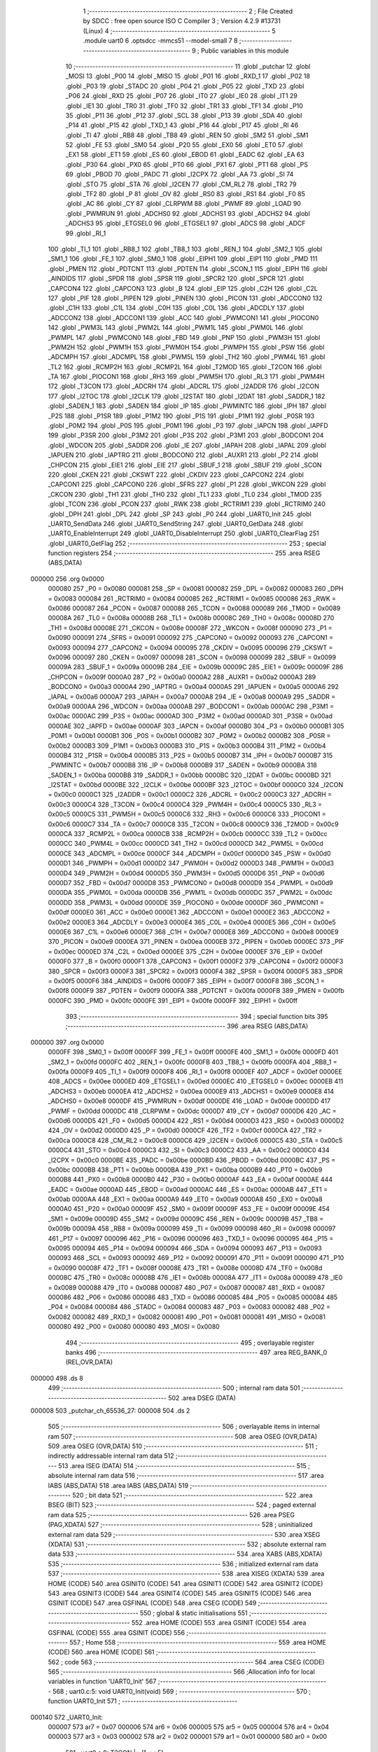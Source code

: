                                       1 ;--------------------------------------------------------
                                      2 ; File Created by SDCC : free open source ISO C Compiler 
                                      3 ; Version 4.2.9 #13731 (Linux)
                                      4 ;--------------------------------------------------------
                                      5 	.module uart0
                                      6 	.optsdcc -mmcs51 --model-small
                                      7 	
                                      8 ;--------------------------------------------------------
                                      9 ; Public variables in this module
                                     10 ;--------------------------------------------------------
                                     11 	.globl _putchar
                                     12 	.globl _MOSI
                                     13 	.globl _P00
                                     14 	.globl _MISO
                                     15 	.globl _P01
                                     16 	.globl _RXD_1
                                     17 	.globl _P02
                                     18 	.globl _P03
                                     19 	.globl _STADC
                                     20 	.globl _P04
                                     21 	.globl _P05
                                     22 	.globl _TXD
                                     23 	.globl _P06
                                     24 	.globl _RXD
                                     25 	.globl _P07
                                     26 	.globl _IT0
                                     27 	.globl _IE0
                                     28 	.globl _IT1
                                     29 	.globl _IE1
                                     30 	.globl _TR0
                                     31 	.globl _TF0
                                     32 	.globl _TR1
                                     33 	.globl _TF1
                                     34 	.globl _P10
                                     35 	.globl _P11
                                     36 	.globl _P12
                                     37 	.globl _SCL
                                     38 	.globl _P13
                                     39 	.globl _SDA
                                     40 	.globl _P14
                                     41 	.globl _P15
                                     42 	.globl _TXD_1
                                     43 	.globl _P16
                                     44 	.globl _P17
                                     45 	.globl _RI
                                     46 	.globl _TI
                                     47 	.globl _RB8
                                     48 	.globl _TB8
                                     49 	.globl _REN
                                     50 	.globl _SM2
                                     51 	.globl _SM1
                                     52 	.globl _FE
                                     53 	.globl _SM0
                                     54 	.globl _P20
                                     55 	.globl _EX0
                                     56 	.globl _ET0
                                     57 	.globl _EX1
                                     58 	.globl _ET1
                                     59 	.globl _ES
                                     60 	.globl _EBOD
                                     61 	.globl _EADC
                                     62 	.globl _EA
                                     63 	.globl _P30
                                     64 	.globl _PX0
                                     65 	.globl _PT0
                                     66 	.globl _PX1
                                     67 	.globl _PT1
                                     68 	.globl _PS
                                     69 	.globl _PBOD
                                     70 	.globl _PADC
                                     71 	.globl _I2CPX
                                     72 	.globl _AA
                                     73 	.globl _SI
                                     74 	.globl _STO
                                     75 	.globl _STA
                                     76 	.globl _I2CEN
                                     77 	.globl _CM_RL2
                                     78 	.globl _TR2
                                     79 	.globl _TF2
                                     80 	.globl _P
                                     81 	.globl _OV
                                     82 	.globl _RS0
                                     83 	.globl _RS1
                                     84 	.globl _F0
                                     85 	.globl _AC
                                     86 	.globl _CY
                                     87 	.globl _CLRPWM
                                     88 	.globl _PWMF
                                     89 	.globl _LOAD
                                     90 	.globl _PWMRUN
                                     91 	.globl _ADCHS0
                                     92 	.globl _ADCHS1
                                     93 	.globl _ADCHS2
                                     94 	.globl _ADCHS3
                                     95 	.globl _ETGSEL0
                                     96 	.globl _ETGSEL1
                                     97 	.globl _ADCS
                                     98 	.globl _ADCF
                                     99 	.globl _RI_1
                                    100 	.globl _TI_1
                                    101 	.globl _RB8_1
                                    102 	.globl _TB8_1
                                    103 	.globl _REN_1
                                    104 	.globl _SM2_1
                                    105 	.globl _SM1_1
                                    106 	.globl _FE_1
                                    107 	.globl _SM0_1
                                    108 	.globl _EIPH1
                                    109 	.globl _EIP1
                                    110 	.globl _PMD
                                    111 	.globl _PMEN
                                    112 	.globl _PDTCNT
                                    113 	.globl _PDTEN
                                    114 	.globl _SCON_1
                                    115 	.globl _EIPH
                                    116 	.globl _AINDIDS
                                    117 	.globl _SPDR
                                    118 	.globl _SPSR
                                    119 	.globl _SPCR2
                                    120 	.globl _SPCR
                                    121 	.globl _CAPCON4
                                    122 	.globl _CAPCON3
                                    123 	.globl _B
                                    124 	.globl _EIP
                                    125 	.globl _C2H
                                    126 	.globl _C2L
                                    127 	.globl _PIF
                                    128 	.globl _PIPEN
                                    129 	.globl _PINEN
                                    130 	.globl _PICON
                                    131 	.globl _ADCCON0
                                    132 	.globl _C1H
                                    133 	.globl _C1L
                                    134 	.globl _C0H
                                    135 	.globl _C0L
                                    136 	.globl _ADCDLY
                                    137 	.globl _ADCCON2
                                    138 	.globl _ADCCON1
                                    139 	.globl _ACC
                                    140 	.globl _PWMCON1
                                    141 	.globl _PIOCON0
                                    142 	.globl _PWM3L
                                    143 	.globl _PWM2L
                                    144 	.globl _PWM1L
                                    145 	.globl _PWM0L
                                    146 	.globl _PWMPL
                                    147 	.globl _PWMCON0
                                    148 	.globl _FBD
                                    149 	.globl _PNP
                                    150 	.globl _PWM3H
                                    151 	.globl _PWM2H
                                    152 	.globl _PWM1H
                                    153 	.globl _PWM0H
                                    154 	.globl _PWMPH
                                    155 	.globl _PSW
                                    156 	.globl _ADCMPH
                                    157 	.globl _ADCMPL
                                    158 	.globl _PWM5L
                                    159 	.globl _TH2
                                    160 	.globl _PWM4L
                                    161 	.globl _TL2
                                    162 	.globl _RCMP2H
                                    163 	.globl _RCMP2L
                                    164 	.globl _T2MOD
                                    165 	.globl _T2CON
                                    166 	.globl _TA
                                    167 	.globl _PIOCON1
                                    168 	.globl _RH3
                                    169 	.globl _PWM5H
                                    170 	.globl _RL3
                                    171 	.globl _PWM4H
                                    172 	.globl _T3CON
                                    173 	.globl _ADCRH
                                    174 	.globl _ADCRL
                                    175 	.globl _I2ADDR
                                    176 	.globl _I2CON
                                    177 	.globl _I2TOC
                                    178 	.globl _I2CLK
                                    179 	.globl _I2STAT
                                    180 	.globl _I2DAT
                                    181 	.globl _SADDR_1
                                    182 	.globl _SADEN_1
                                    183 	.globl _SADEN
                                    184 	.globl _IP
                                    185 	.globl _PWMINTC
                                    186 	.globl _IPH
                                    187 	.globl _P2S
                                    188 	.globl _P1SR
                                    189 	.globl _P1M2
                                    190 	.globl _P1S
                                    191 	.globl _P1M1
                                    192 	.globl _P0SR
                                    193 	.globl _P0M2
                                    194 	.globl _P0S
                                    195 	.globl _P0M1
                                    196 	.globl _P3
                                    197 	.globl _IAPCN
                                    198 	.globl _IAPFD
                                    199 	.globl _P3SR
                                    200 	.globl _P3M2
                                    201 	.globl _P3S
                                    202 	.globl _P3M1
                                    203 	.globl _BODCON1
                                    204 	.globl _WDCON
                                    205 	.globl _SADDR
                                    206 	.globl _IE
                                    207 	.globl _IAPAH
                                    208 	.globl _IAPAL
                                    209 	.globl _IAPUEN
                                    210 	.globl _IAPTRG
                                    211 	.globl _BODCON0
                                    212 	.globl _AUXR1
                                    213 	.globl _P2
                                    214 	.globl _CHPCON
                                    215 	.globl _EIE1
                                    216 	.globl _EIE
                                    217 	.globl _SBUF_1
                                    218 	.globl _SBUF
                                    219 	.globl _SCON
                                    220 	.globl _CKEN
                                    221 	.globl _CKSWT
                                    222 	.globl _CKDIV
                                    223 	.globl _CAPCON2
                                    224 	.globl _CAPCON1
                                    225 	.globl _CAPCON0
                                    226 	.globl _SFRS
                                    227 	.globl _P1
                                    228 	.globl _WKCON
                                    229 	.globl _CKCON
                                    230 	.globl _TH1
                                    231 	.globl _TH0
                                    232 	.globl _TL1
                                    233 	.globl _TL0
                                    234 	.globl _TMOD
                                    235 	.globl _TCON
                                    236 	.globl _PCON
                                    237 	.globl _RWK
                                    238 	.globl _RCTRIM1
                                    239 	.globl _RCTRIM0
                                    240 	.globl _DPH
                                    241 	.globl _DPL
                                    242 	.globl _SP
                                    243 	.globl _P0
                                    244 	.globl _UART0_Init
                                    245 	.globl _UART0_SendData
                                    246 	.globl _UART0_SendString
                                    247 	.globl _UART0_GetData
                                    248 	.globl _UART0_EnableInterrupt
                                    249 	.globl _UART0_DisableInterrupt
                                    250 	.globl _UART0_ClearFlag
                                    251 	.globl _UART0_GetFlag
                                    252 ;--------------------------------------------------------
                                    253 ; special function registers
                                    254 ;--------------------------------------------------------
                                    255 	.area RSEG    (ABS,DATA)
      000000                        256 	.org 0x0000
                           000080   257 _P0	=	0x0080
                           000081   258 _SP	=	0x0081
                           000082   259 _DPL	=	0x0082
                           000083   260 _DPH	=	0x0083
                           000084   261 _RCTRIM0	=	0x0084
                           000085   262 _RCTRIM1	=	0x0085
                           000086   263 _RWK	=	0x0086
                           000087   264 _PCON	=	0x0087
                           000088   265 _TCON	=	0x0088
                           000089   266 _TMOD	=	0x0089
                           00008A   267 _TL0	=	0x008a
                           00008B   268 _TL1	=	0x008b
                           00008C   269 _TH0	=	0x008c
                           00008D   270 _TH1	=	0x008d
                           00008E   271 _CKCON	=	0x008e
                           00008F   272 _WKCON	=	0x008f
                           000090   273 _P1	=	0x0090
                           000091   274 _SFRS	=	0x0091
                           000092   275 _CAPCON0	=	0x0092
                           000093   276 _CAPCON1	=	0x0093
                           000094   277 _CAPCON2	=	0x0094
                           000095   278 _CKDIV	=	0x0095
                           000096   279 _CKSWT	=	0x0096
                           000097   280 _CKEN	=	0x0097
                           000098   281 _SCON	=	0x0098
                           000099   282 _SBUF	=	0x0099
                           00009A   283 _SBUF_1	=	0x009a
                           00009B   284 _EIE	=	0x009b
                           00009C   285 _EIE1	=	0x009c
                           00009F   286 _CHPCON	=	0x009f
                           0000A0   287 _P2	=	0x00a0
                           0000A2   288 _AUXR1	=	0x00a2
                           0000A3   289 _BODCON0	=	0x00a3
                           0000A4   290 _IAPTRG	=	0x00a4
                           0000A5   291 _IAPUEN	=	0x00a5
                           0000A6   292 _IAPAL	=	0x00a6
                           0000A7   293 _IAPAH	=	0x00a7
                           0000A8   294 _IE	=	0x00a8
                           0000A9   295 _SADDR	=	0x00a9
                           0000AA   296 _WDCON	=	0x00aa
                           0000AB   297 _BODCON1	=	0x00ab
                           0000AC   298 _P3M1	=	0x00ac
                           0000AC   299 _P3S	=	0x00ac
                           0000AD   300 _P3M2	=	0x00ad
                           0000AD   301 _P3SR	=	0x00ad
                           0000AE   302 _IAPFD	=	0x00ae
                           0000AF   303 _IAPCN	=	0x00af
                           0000B0   304 _P3	=	0x00b0
                           0000B1   305 _P0M1	=	0x00b1
                           0000B1   306 _P0S	=	0x00b1
                           0000B2   307 _P0M2	=	0x00b2
                           0000B2   308 _P0SR	=	0x00b2
                           0000B3   309 _P1M1	=	0x00b3
                           0000B3   310 _P1S	=	0x00b3
                           0000B4   311 _P1M2	=	0x00b4
                           0000B4   312 _P1SR	=	0x00b4
                           0000B5   313 _P2S	=	0x00b5
                           0000B7   314 _IPH	=	0x00b7
                           0000B7   315 _PWMINTC	=	0x00b7
                           0000B8   316 _IP	=	0x00b8
                           0000B9   317 _SADEN	=	0x00b9
                           0000BA   318 _SADEN_1	=	0x00ba
                           0000BB   319 _SADDR_1	=	0x00bb
                           0000BC   320 _I2DAT	=	0x00bc
                           0000BD   321 _I2STAT	=	0x00bd
                           0000BE   322 _I2CLK	=	0x00be
                           0000BF   323 _I2TOC	=	0x00bf
                           0000C0   324 _I2CON	=	0x00c0
                           0000C1   325 _I2ADDR	=	0x00c1
                           0000C2   326 _ADCRL	=	0x00c2
                           0000C3   327 _ADCRH	=	0x00c3
                           0000C4   328 _T3CON	=	0x00c4
                           0000C4   329 _PWM4H	=	0x00c4
                           0000C5   330 _RL3	=	0x00c5
                           0000C5   331 _PWM5H	=	0x00c5
                           0000C6   332 _RH3	=	0x00c6
                           0000C6   333 _PIOCON1	=	0x00c6
                           0000C7   334 _TA	=	0x00c7
                           0000C8   335 _T2CON	=	0x00c8
                           0000C9   336 _T2MOD	=	0x00c9
                           0000CA   337 _RCMP2L	=	0x00ca
                           0000CB   338 _RCMP2H	=	0x00cb
                           0000CC   339 _TL2	=	0x00cc
                           0000CC   340 _PWM4L	=	0x00cc
                           0000CD   341 _TH2	=	0x00cd
                           0000CD   342 _PWM5L	=	0x00cd
                           0000CE   343 _ADCMPL	=	0x00ce
                           0000CF   344 _ADCMPH	=	0x00cf
                           0000D0   345 _PSW	=	0x00d0
                           0000D1   346 _PWMPH	=	0x00d1
                           0000D2   347 _PWM0H	=	0x00d2
                           0000D3   348 _PWM1H	=	0x00d3
                           0000D4   349 _PWM2H	=	0x00d4
                           0000D5   350 _PWM3H	=	0x00d5
                           0000D6   351 _PNP	=	0x00d6
                           0000D7   352 _FBD	=	0x00d7
                           0000D8   353 _PWMCON0	=	0x00d8
                           0000D9   354 _PWMPL	=	0x00d9
                           0000DA   355 _PWM0L	=	0x00da
                           0000DB   356 _PWM1L	=	0x00db
                           0000DC   357 _PWM2L	=	0x00dc
                           0000DD   358 _PWM3L	=	0x00dd
                           0000DE   359 _PIOCON0	=	0x00de
                           0000DF   360 _PWMCON1	=	0x00df
                           0000E0   361 _ACC	=	0x00e0
                           0000E1   362 _ADCCON1	=	0x00e1
                           0000E2   363 _ADCCON2	=	0x00e2
                           0000E3   364 _ADCDLY	=	0x00e3
                           0000E4   365 _C0L	=	0x00e4
                           0000E5   366 _C0H	=	0x00e5
                           0000E6   367 _C1L	=	0x00e6
                           0000E7   368 _C1H	=	0x00e7
                           0000E8   369 _ADCCON0	=	0x00e8
                           0000E9   370 _PICON	=	0x00e9
                           0000EA   371 _PINEN	=	0x00ea
                           0000EB   372 _PIPEN	=	0x00eb
                           0000EC   373 _PIF	=	0x00ec
                           0000ED   374 _C2L	=	0x00ed
                           0000EE   375 _C2H	=	0x00ee
                           0000EF   376 _EIP	=	0x00ef
                           0000F0   377 _B	=	0x00f0
                           0000F1   378 _CAPCON3	=	0x00f1
                           0000F2   379 _CAPCON4	=	0x00f2
                           0000F3   380 _SPCR	=	0x00f3
                           0000F3   381 _SPCR2	=	0x00f3
                           0000F4   382 _SPSR	=	0x00f4
                           0000F5   383 _SPDR	=	0x00f5
                           0000F6   384 _AINDIDS	=	0x00f6
                           0000F7   385 _EIPH	=	0x00f7
                           0000F8   386 _SCON_1	=	0x00f8
                           0000F9   387 _PDTEN	=	0x00f9
                           0000FA   388 _PDTCNT	=	0x00fa
                           0000FB   389 _PMEN	=	0x00fb
                           0000FC   390 _PMD	=	0x00fc
                           0000FE   391 _EIP1	=	0x00fe
                           0000FF   392 _EIPH1	=	0x00ff
                                    393 ;--------------------------------------------------------
                                    394 ; special function bits
                                    395 ;--------------------------------------------------------
                                    396 	.area RSEG    (ABS,DATA)
      000000                        397 	.org 0x0000
                           0000FF   398 _SM0_1	=	0x00ff
                           0000FF   399 _FE_1	=	0x00ff
                           0000FE   400 _SM1_1	=	0x00fe
                           0000FD   401 _SM2_1	=	0x00fd
                           0000FC   402 _REN_1	=	0x00fc
                           0000FB   403 _TB8_1	=	0x00fb
                           0000FA   404 _RB8_1	=	0x00fa
                           0000F9   405 _TI_1	=	0x00f9
                           0000F8   406 _RI_1	=	0x00f8
                           0000EF   407 _ADCF	=	0x00ef
                           0000EE   408 _ADCS	=	0x00ee
                           0000ED   409 _ETGSEL1	=	0x00ed
                           0000EC   410 _ETGSEL0	=	0x00ec
                           0000EB   411 _ADCHS3	=	0x00eb
                           0000EA   412 _ADCHS2	=	0x00ea
                           0000E9   413 _ADCHS1	=	0x00e9
                           0000E8   414 _ADCHS0	=	0x00e8
                           0000DF   415 _PWMRUN	=	0x00df
                           0000DE   416 _LOAD	=	0x00de
                           0000DD   417 _PWMF	=	0x00dd
                           0000DC   418 _CLRPWM	=	0x00dc
                           0000D7   419 _CY	=	0x00d7
                           0000D6   420 _AC	=	0x00d6
                           0000D5   421 _F0	=	0x00d5
                           0000D4   422 _RS1	=	0x00d4
                           0000D3   423 _RS0	=	0x00d3
                           0000D2   424 _OV	=	0x00d2
                           0000D0   425 _P	=	0x00d0
                           0000CF   426 _TF2	=	0x00cf
                           0000CA   427 _TR2	=	0x00ca
                           0000C8   428 _CM_RL2	=	0x00c8
                           0000C6   429 _I2CEN	=	0x00c6
                           0000C5   430 _STA	=	0x00c5
                           0000C4   431 _STO	=	0x00c4
                           0000C3   432 _SI	=	0x00c3
                           0000C2   433 _AA	=	0x00c2
                           0000C0   434 _I2CPX	=	0x00c0
                           0000BE   435 _PADC	=	0x00be
                           0000BD   436 _PBOD	=	0x00bd
                           0000BC   437 _PS	=	0x00bc
                           0000BB   438 _PT1	=	0x00bb
                           0000BA   439 _PX1	=	0x00ba
                           0000B9   440 _PT0	=	0x00b9
                           0000B8   441 _PX0	=	0x00b8
                           0000B0   442 _P30	=	0x00b0
                           0000AF   443 _EA	=	0x00af
                           0000AE   444 _EADC	=	0x00ae
                           0000AD   445 _EBOD	=	0x00ad
                           0000AC   446 _ES	=	0x00ac
                           0000AB   447 _ET1	=	0x00ab
                           0000AA   448 _EX1	=	0x00aa
                           0000A9   449 _ET0	=	0x00a9
                           0000A8   450 _EX0	=	0x00a8
                           0000A0   451 _P20	=	0x00a0
                           00009F   452 _SM0	=	0x009f
                           00009F   453 _FE	=	0x009f
                           00009E   454 _SM1	=	0x009e
                           00009D   455 _SM2	=	0x009d
                           00009C   456 _REN	=	0x009c
                           00009B   457 _TB8	=	0x009b
                           00009A   458 _RB8	=	0x009a
                           000099   459 _TI	=	0x0099
                           000098   460 _RI	=	0x0098
                           000097   461 _P17	=	0x0097
                           000096   462 _P16	=	0x0096
                           000096   463 _TXD_1	=	0x0096
                           000095   464 _P15	=	0x0095
                           000094   465 _P14	=	0x0094
                           000094   466 _SDA	=	0x0094
                           000093   467 _P13	=	0x0093
                           000093   468 _SCL	=	0x0093
                           000092   469 _P12	=	0x0092
                           000091   470 _P11	=	0x0091
                           000090   471 _P10	=	0x0090
                           00008F   472 _TF1	=	0x008f
                           00008E   473 _TR1	=	0x008e
                           00008D   474 _TF0	=	0x008d
                           00008C   475 _TR0	=	0x008c
                           00008B   476 _IE1	=	0x008b
                           00008A   477 _IT1	=	0x008a
                           000089   478 _IE0	=	0x0089
                           000088   479 _IT0	=	0x0088
                           000087   480 _P07	=	0x0087
                           000087   481 _RXD	=	0x0087
                           000086   482 _P06	=	0x0086
                           000086   483 _TXD	=	0x0086
                           000085   484 _P05	=	0x0085
                           000084   485 _P04	=	0x0084
                           000084   486 _STADC	=	0x0084
                           000083   487 _P03	=	0x0083
                           000082   488 _P02	=	0x0082
                           000082   489 _RXD_1	=	0x0082
                           000081   490 _P01	=	0x0081
                           000081   491 _MISO	=	0x0081
                           000080   492 _P00	=	0x0080
                           000080   493 _MOSI	=	0x0080
                                    494 ;--------------------------------------------------------
                                    495 ; overlayable register banks
                                    496 ;--------------------------------------------------------
                                    497 	.area REG_BANK_0	(REL,OVR,DATA)
      000000                        498 	.ds 8
                                    499 ;--------------------------------------------------------
                                    500 ; internal ram data
                                    501 ;--------------------------------------------------------
                                    502 	.area DSEG    (DATA)
      000008                        503 _putchar_ch_65536_27:
      000008                        504 	.ds 2
                                    505 ;--------------------------------------------------------
                                    506 ; overlayable items in internal ram
                                    507 ;--------------------------------------------------------
                                    508 	.area	OSEG    (OVR,DATA)
                                    509 	.area	OSEG    (OVR,DATA)
                                    510 ;--------------------------------------------------------
                                    511 ; indirectly addressable internal ram data
                                    512 ;--------------------------------------------------------
                                    513 	.area ISEG    (DATA)
                                    514 ;--------------------------------------------------------
                                    515 ; absolute internal ram data
                                    516 ;--------------------------------------------------------
                                    517 	.area IABS    (ABS,DATA)
                                    518 	.area IABS    (ABS,DATA)
                                    519 ;--------------------------------------------------------
                                    520 ; bit data
                                    521 ;--------------------------------------------------------
                                    522 	.area BSEG    (BIT)
                                    523 ;--------------------------------------------------------
                                    524 ; paged external ram data
                                    525 ;--------------------------------------------------------
                                    526 	.area PSEG    (PAG,XDATA)
                                    527 ;--------------------------------------------------------
                                    528 ; uninitialized external ram data
                                    529 ;--------------------------------------------------------
                                    530 	.area XSEG    (XDATA)
                                    531 ;--------------------------------------------------------
                                    532 ; absolute external ram data
                                    533 ;--------------------------------------------------------
                                    534 	.area XABS    (ABS,XDATA)
                                    535 ;--------------------------------------------------------
                                    536 ; initialized external ram data
                                    537 ;--------------------------------------------------------
                                    538 	.area XISEG   (XDATA)
                                    539 	.area HOME    (CODE)
                                    540 	.area GSINIT0 (CODE)
                                    541 	.area GSINIT1 (CODE)
                                    542 	.area GSINIT2 (CODE)
                                    543 	.area GSINIT3 (CODE)
                                    544 	.area GSINIT4 (CODE)
                                    545 	.area GSINIT5 (CODE)
                                    546 	.area GSINIT  (CODE)
                                    547 	.area GSFINAL (CODE)
                                    548 	.area CSEG    (CODE)
                                    549 ;--------------------------------------------------------
                                    550 ; global & static initialisations
                                    551 ;--------------------------------------------------------
                                    552 	.area HOME    (CODE)
                                    553 	.area GSINIT  (CODE)
                                    554 	.area GSFINAL (CODE)
                                    555 	.area GSINIT  (CODE)
                                    556 ;--------------------------------------------------------
                                    557 ; Home
                                    558 ;--------------------------------------------------------
                                    559 	.area HOME    (CODE)
                                    560 	.area HOME    (CODE)
                                    561 ;--------------------------------------------------------
                                    562 ; code
                                    563 ;--------------------------------------------------------
                                    564 	.area CSEG    (CODE)
                                    565 ;------------------------------------------------------------
                                    566 ;Allocation info for local variables in function 'UART0_Init'
                                    567 ;------------------------------------------------------------
                                    568 ;	uart0.c:5: void UART0_Init(void)
                                    569 ;	-----------------------------------------
                                    570 ;	 function UART0_Init
                                    571 ;	-----------------------------------------
      000140                        572 _UART0_Init:
                           000007   573 	ar7 = 0x07
                           000006   574 	ar6 = 0x06
                           000005   575 	ar5 = 0x05
                           000004   576 	ar4 = 0x04
                           000003   577 	ar3 = 0x03
                           000002   578 	ar2 = 0x02
                           000001   579 	ar1 = 0x01
                           000000   580 	ar0 = 0x00
                                    581 ;	uart0.c:8: T3CON |= (1 << 5);
      000140 43 C4 20         [24]  582 	orl	_T3CON,#0x20
                                    583 ;	uart0.c:11: T3CON &= ~0x07;
      000143 53 C4 F8         [24]  584 	anl	_T3CON,#0xf8
                                    585 ;	uart0.c:12: T3CON |= 0x00;
      000146 85 C4 C4         [24]  586 	mov	_T3CON,_T3CON
                                    587 ;	uart0.c:14: EIE1 &= ~(1 << 1);
      000149 53 9C FD         [24]  588 	anl	_EIE1,#0xfd
                                    589 ;	uart0.c:15: RH3 = 0xff;
      00014C 75 C6 FF         [24]  590 	mov	_RH3,#0xff
                                    591 ;	uart0.c:16: RL3 = 0xcc;
      00014F 75 C5 CC         [24]  592 	mov	_RL3,#0xcc
                                    593 ;	uart0.c:17: T3CON |= (1 << 3);
      000152 43 C4 08         [24]  594 	orl	_T3CON,#0x08
                                    595 ;	uart0.c:18: PCON &= ~(1 << 7);
      000155 53 87 7F         [24]  596 	anl	_PCON,#0x7f
                                    597 ;	uart0.c:20: P06 = 1;
                                    598 ;	assignBit
      000158 D2 86            [12]  599 	setb	_P06
                                    600 ;	uart0.c:21: P0M1 &= ~(1 << 6);
      00015A 53 B1 BF         [24]  601 	anl	_P0M1,#0xbf
                                    602 ;	uart0.c:22: P0M2 |= (1 << 6);
      00015D 43 B2 40         [24]  603 	orl	_P0M2,#0x40
                                    604 ;	uart0.c:23: P07 = 1;
                                    605 ;	assignBit
      000160 D2 87            [12]  606 	setb	_P07
                                    607 ;	uart0.c:24: P0M1 &= ~(1 << 7);
      000162 53 B1 7F         [24]  608 	anl	_P0M1,#0x7f
                                    609 ;	uart0.c:25: P0M2 &= ~(1 << 7);
      000165 53 B2 7F         [24]  610 	anl	_P0M2,#0x7f
                                    611 ;	uart0.c:27: PCON &= ~(1 << 6);
      000168 53 87 BF         [24]  612 	anl	_PCON,#0xbf
                                    613 ;	uart0.c:28: SM0 = 0;
                                    614 ;	assignBit
      00016B C2 9F            [12]  615 	clr	_SM0
                                    616 ;	uart0.c:29: SM1 = 1;
                                    617 ;	assignBit
      00016D D2 9E            [12]  618 	setb	_SM1
                                    619 ;	uart0.c:31: REN = 1;
                                    620 ;	assignBit
      00016F D2 9C            [12]  621 	setb	_REN
                                    622 ;	uart0.c:32: }
      000171 22               [24]  623 	ret
                                    624 ;------------------------------------------------------------
                                    625 ;Allocation info for local variables in function 'UART0_SendData'
                                    626 ;------------------------------------------------------------
                                    627 ;u8Data                    Allocated to registers 
                                    628 ;------------------------------------------------------------
                                    629 ;	uart0.c:34: void UART0_SendData(uint8_t u8Data)
                                    630 ;	-----------------------------------------
                                    631 ;	 function UART0_SendData
                                    632 ;	-----------------------------------------
      000172                        633 _UART0_SendData:
      000172 85 82 99         [24]  634 	mov	_SBUF,dpl
                                    635 ;	uart0.c:37: while (UART0_GetFlag(UART0_TX_FLAG) == 0);
      000175                        636 00101$:
      000175 75 82 02         [24]  637 	mov	dpl,#0x02
      000178 12 01 C0         [24]  638 	lcall	_UART0_GetFlag
      00017B E5 82            [12]  639 	mov	a,dpl
      00017D 60 F6            [24]  640 	jz	00101$
                                    641 ;	uart0.c:38: UART0_ClearFlag(UART0_TX_FLAG);
      00017F 75 82 02         [24]  642 	mov	dpl,#0x02
                                    643 ;	uart0.c:39: }
      000182 02 01 BA         [24]  644 	ljmp	_UART0_ClearFlag
                                    645 ;------------------------------------------------------------
                                    646 ;Allocation info for local variables in function 'UART0_SendString'
                                    647 ;------------------------------------------------------------
                                    648 ;str                       Allocated to registers 
                                    649 ;------------------------------------------------------------
                                    650 ;	uart0.c:41: void UART0_SendString(char *str)
                                    651 ;	-----------------------------------------
                                    652 ;	 function UART0_SendString
                                    653 ;	-----------------------------------------
      000185                        654 _UART0_SendString:
      000185 AD 82            [24]  655 	mov	r5,dpl
      000187 AE 83            [24]  656 	mov	r6,dph
      000189 AF F0            [24]  657 	mov	r7,b
                                    658 ;	uart0.c:43: while (*str) UART0_SendData(*str++);
      00018B                        659 00101$:
      00018B 8D 82            [24]  660 	mov	dpl,r5
      00018D 8E 83            [24]  661 	mov	dph,r6
      00018F 8F F0            [24]  662 	mov	b,r7
      000191 12 09 99         [24]  663 	lcall	__gptrget
      000194 FC               [12]  664 	mov	r4,a
      000195 60 18            [24]  665 	jz	00104$
      000197 8C 82            [24]  666 	mov	dpl,r4
      000199 0D               [12]  667 	inc	r5
      00019A BD 00 01         [24]  668 	cjne	r5,#0x00,00116$
      00019D 0E               [12]  669 	inc	r6
      00019E                        670 00116$:
      00019E C0 07            [24]  671 	push	ar7
      0001A0 C0 06            [24]  672 	push	ar6
      0001A2 C0 05            [24]  673 	push	ar5
      0001A4 12 01 72         [24]  674 	lcall	_UART0_SendData
      0001A7 D0 05            [24]  675 	pop	ar5
      0001A9 D0 06            [24]  676 	pop	ar6
      0001AB D0 07            [24]  677 	pop	ar7
      0001AD 80 DC            [24]  678 	sjmp	00101$
      0001AF                        679 00104$:
                                    680 ;	uart0.c:44: }
      0001AF 22               [24]  681 	ret
                                    682 ;------------------------------------------------------------
                                    683 ;Allocation info for local variables in function 'UART0_GetData'
                                    684 ;------------------------------------------------------------
                                    685 ;	uart0.c:46: uint8_t UART0_GetData(void)
                                    686 ;	-----------------------------------------
                                    687 ;	 function UART0_GetData
                                    688 ;	-----------------------------------------
      0001B0                        689 _UART0_GetData:
                                    690 ;	uart0.c:48: return SBUF;
      0001B0 85 99 82         [24]  691 	mov	dpl,_SBUF
                                    692 ;	uart0.c:49: }
      0001B3 22               [24]  693 	ret
                                    694 ;------------------------------------------------------------
                                    695 ;Allocation info for local variables in function 'UART0_EnableInterrupt'
                                    696 ;------------------------------------------------------------
                                    697 ;	uart0.c:51: void UART0_EnableInterrupt(void)
                                    698 ;	-----------------------------------------
                                    699 ;	 function UART0_EnableInterrupt
                                    700 ;	-----------------------------------------
      0001B4                        701 _UART0_EnableInterrupt:
                                    702 ;	uart0.c:53: ES = 1;
                                    703 ;	assignBit
      0001B4 D2 AC            [12]  704 	setb	_ES
                                    705 ;	uart0.c:54: }
      0001B6 22               [24]  706 	ret
                                    707 ;------------------------------------------------------------
                                    708 ;Allocation info for local variables in function 'UART0_DisableInterrupt'
                                    709 ;------------------------------------------------------------
                                    710 ;	uart0.c:56: void UART0_DisableInterrupt(void)
                                    711 ;	-----------------------------------------
                                    712 ;	 function UART0_DisableInterrupt
                                    713 ;	-----------------------------------------
      0001B7                        714 _UART0_DisableInterrupt:
                                    715 ;	uart0.c:58: ES = 0;
                                    716 ;	assignBit
      0001B7 C2 AC            [12]  717 	clr	_ES
                                    718 ;	uart0.c:59: }
      0001B9 22               [24]  719 	ret
                                    720 ;------------------------------------------------------------
                                    721 ;Allocation info for local variables in function 'UART0_ClearFlag'
                                    722 ;------------------------------------------------------------
                                    723 ;u8Flag                    Allocated to registers r7 
                                    724 ;------------------------------------------------------------
                                    725 ;	uart0.c:61: void UART0_ClearFlag(uint8_t u8Flag)
                                    726 ;	-----------------------------------------
                                    727 ;	 function UART0_ClearFlag
                                    728 ;	-----------------------------------------
      0001BA                        729 _UART0_ClearFlag:
                                    730 ;	uart0.c:63: SCON &= ~(u8Flag);
      0001BA E5 82            [12]  731 	mov	a,dpl
      0001BC F4               [12]  732 	cpl	a
      0001BD 52 98            [12]  733 	anl	_SCON,a
                                    734 ;	uart0.c:64: }
      0001BF 22               [24]  735 	ret
                                    736 ;------------------------------------------------------------
                                    737 ;Allocation info for local variables in function 'UART0_GetFlag'
                                    738 ;------------------------------------------------------------
                                    739 ;u8Flag                    Allocated to registers r7 
                                    740 ;------------------------------------------------------------
                                    741 ;	uart0.c:66: uint8_t UART0_GetFlag(uint8_t u8Flag)
                                    742 ;	-----------------------------------------
                                    743 ;	 function UART0_GetFlag
                                    744 ;	-----------------------------------------
      0001C0                        745 _UART0_GetFlag:
                                    746 ;	uart0.c:68: if (SCON & (u8Flag)) {
      0001C0 E5 82            [12]  747 	mov	a,dpl
      0001C2 55 98            [12]  748 	anl	a,_SCON
      0001C4 60 04            [24]  749 	jz	00102$
                                    750 ;	uart0.c:69: return 1;
      0001C6 75 82 01         [24]  751 	mov	dpl,#0x01
      0001C9 22               [24]  752 	ret
      0001CA                        753 00102$:
                                    754 ;	uart0.c:71: return 0;
      0001CA 75 82 00         [24]  755 	mov	dpl,#0x00
                                    756 ;	uart0.c:73: }
      0001CD 22               [24]  757 	ret
                                    758 ;------------------------------------------------------------
                                    759 ;Allocation info for local variables in function 'putchar'
                                    760 ;------------------------------------------------------------
                                    761 ;ch                        Allocated with name '_putchar_ch_65536_27'
                                    762 ;------------------------------------------------------------
                                    763 ;	uart0.c:75: int putchar(int ch)
                                    764 ;	-----------------------------------------
                                    765 ;	 function putchar
                                    766 ;	-----------------------------------------
      0001CE                        767 _putchar:
      0001CE 85 82 08         [24]  768 	mov	_putchar_ch_65536_27,dpl
      0001D1 85 83 09         [24]  769 	mov	(_putchar_ch_65536_27 + 1),dph
                                    770 ;	uart0.c:77: UART0_SendString(&ch);
      0001D4 90 00 08         [24]  771 	mov	dptr,#_putchar_ch_65536_27
      0001D7 75 F0 40         [24]  772 	mov	b,#0x40
      0001DA 12 01 85         [24]  773 	lcall	_UART0_SendString
                                    774 ;	uart0.c:78: return ch;
      0001DD 85 08 82         [24]  775 	mov	dpl,_putchar_ch_65536_27
      0001E0 85 09 83         [24]  776 	mov	dph,(_putchar_ch_65536_27 + 1)
                                    777 ;	uart0.c:79: }
      0001E3 22               [24]  778 	ret
                                    779 	.area CSEG    (CODE)
                                    780 	.area CONST   (CODE)
                                    781 	.area XINIT   (CODE)
                                    782 	.area CABS    (ABS,CODE)
